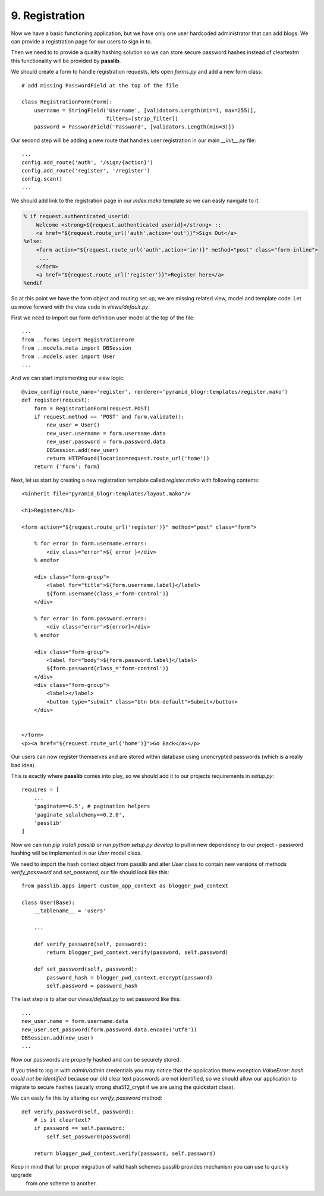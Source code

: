 .. _blogr_registration:

===============
9. Registration
===============

Now we have a basic functioning application, but we have only one user hardcoded administrator that can add blogs.
We can provide a registration page for our users to sign in to.

Then we need to to provide a quality hashing solution so we can store secure password hashes instead of cleartextm
this functionality will be provided by **passlib**.


We should create a form to handle registration requests, lets open `forms.py` and add a new form class::

   # add missing PasswordField at the top of the file

   class RegistrationForm(Form):
       username = StringField('Username', [validators.Length(min=1, max=255)],
                              filters=[strip_filter])
       password = PasswordField('Password', [validators.Length(min=3)])


Our second step will be adding a new route that handles user registration in our main `__init__.py` file::

    ...
    config.add_route('auth', '/sign/{action}')
    config.add_route('register', '/register')
    config.scan()
    ...

We should add link to the registration page in our `index.mako` template so we can easly navigate to it.

.. code-block:: mako

    % if request.authenticated_userid:
        Welcome <strong>${request.authenticated_userid}</strong> ::
        <a href="${request.route_url('auth',action='out')}">Sign Out</a>
    %else:
        <form action="${request.route_url('auth',action='in')}" method="post" class="form-inline">
         ...
        </form>
        <a href="${request.route_url('register')}">Register here</a>
    %endif

So at this point we have the form object and routing set up, we are missing related view, model and template code.
Let us move forward with the view code in `views/default.py`.

First we need to import our form definition user model at the top of the file::

    ...
    from ..forms import RegistrationForm
    from ..models.meta import DBSession
    from ..models.user import User
    ...

And we can start implementing our view logic::

    @view_config(route_name='register', renderer='pyramid_blogr:templates/register.mako')
    def register(request):
        form = RegistrationForm(request.POST)
        if request.method == 'POST' and form.validate():
            new_user = User()
            new_user.username = form.username.data
            new_user.password = form.password.data
            DBSession.add(new_user)
            return HTTPFound(location=request.route_url('home'))
        return {'form': form}

Next, let us start by creating a new registration template called `register.mako` with following contents::

    <%inherit file="pyramid_blogr:templates/layout.mako"/>

    <h1>Register</h1>

    <form action="${request.route_url('register')}" method="post" class="form">

        % for error in form.username.errors:
            <div class="error">${ error }</div>
        % endfor

        <div class="form-group">
            <label for="title">${form.username.label}</label>
            ${form.username(class_='form-control')}
        </div>

        % for error in form.password.errors:
            <div class="error">${error}</div>
        % endfor

        <div class="form-group">
            <label for="body">${form.password.label}</label>
            ${form.password(class_='form-control')}
        </div>
        <div class="form-group">
            <label></label>
            <button type="submit" class="btn btn-default">Submit</button>
        </div>


    </form>
    <p><a href="${request.route_url('home')}">Go Back</a></p>

Our users can now register themselves and are stored within database using unencrypted passwords (which is
a really bad idea).

This is exactly where **passlib** comes into play, so we should add it to our projects requirements in `setup.py`::

    requires = [
        ...
        'paginate==0.5', # pagination helpers
        'paginate_sqlalchemy==0.2.0',
        'passlib'
    ]

Now we can run `pip install passlib` or run `python setup.py develop` to pull in new dependency to our project -
password hashing will be implemented in our `User` model class.

We need to import the hash context object from passlib and alter `User` class to contain new versions of methods
`verify_password` and `set_password`, our file should look like this::

    from passlib.apps import custom_app_context as blogger_pwd_context

    class User(Base):
        __tablename__ = 'users'

        ...

        def verify_password(self, password):
            return blogger_pwd_context.verify(password, self.password)

        def set_password(self, password):
            password_hash = blogger_pwd_context.encrypt(password)
            self.password = password_hash

The last step is to alter our `views/default.py` to set password like this::

        ...
        new_user.name = form.username.data
        new_user.set_password(form.password.data.encode('utf8'))
        DBSession.add(new_user)
        ...


Now our passwords are properly hashed and can be securely stored.

If you tried to log in with `admin/admin` credentials you may notice that the application threw exception
`ValueError: hash could not be identified` because our old clear text passwords are not identified,
so we should allow our application to migrate to secure hashes (usually strong sha512_crypt if we are using the
quickstart class).

We can easly fix this by altering our `verify_password` method::

    def verify_password(self, password):
        # is it cleartext?
        if password == self.password:
            self.set_password(password)

        return blogger_pwd_context.verify(password, self.password)

Keep in mind that for proper migration of valid hash schemes passlib provides mechanism you can use to quickly upgrade
 from one scheme to another.

